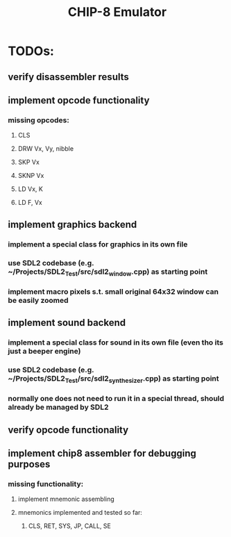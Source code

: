 #+TITLE: CHIP-8 Emulator
#+TOC:nil

* TODOs:
** verify disassembler results
** implement opcode functionality
*** missing opcodes:
**** CLS
**** DRW Vx, Vy, nibble
**** SKP Vx
**** SKNP Vx
**** LD Vx, K
**** LD F, Vx
** implement graphics backend
*** implement a special class for graphics in its own file
*** use SDL2 codebase (e.g. ~/Projects/SDL2_Test/src/sdl2_window.cpp) as starting point
*** implement macro pixels s.t. small original 64x32 window can be easily zoomed
** implement sound backend
*** implement a special class for sound in its own file (even tho its just a beeper engine)
*** use SDL2 codebase (e.g. ~/Projects/SDL2_Test/src/sdl2_synthesizer.cpp) as starting point
*** normally one does not need to run it in a special thread, should already be managed by SDL2
** verify opcode functionality
** implement chip8 assembler for debugging purposes
*** missing functionality:
**** implement mnemonic assembling
**** mnemonics implemented and tested so far:
***** CLS, RET, SYS, JP, CALL, SE
